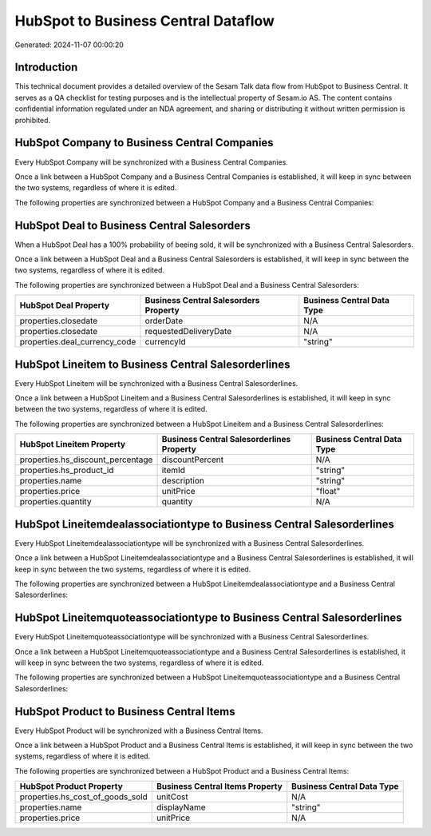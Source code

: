 ====================================
HubSpot to Business Central Dataflow
====================================

Generated: 2024-11-07 00:00:20

Introduction
------------

This technical document provides a detailed overview of the Sesam Talk data flow from HubSpot to Business Central. It serves as a QA checklist for testing purposes and is the intellectual property of Sesam.io AS. The content contains confidential information regulated under an NDA agreement, and sharing or distributing it without written permission is prohibited.

HubSpot Company to Business Central Companies
---------------------------------------------
Every HubSpot Company will be synchronized with a Business Central Companies.

Once a link between a HubSpot Company and a Business Central Companies is established, it will keep in sync between the two systems, regardless of where it is edited.

The following properties are synchronized between a HubSpot Company and a Business Central Companies:

.. list-table::
   :header-rows: 1

   * - HubSpot Company Property
     - Business Central Companies Property
     - Business Central Data Type


HubSpot Deal to Business Central Salesorders
--------------------------------------------
When a HubSpot Deal has a 100% probability of beeing sold, it  will be synchronized with a Business Central Salesorders.

Once a link between a HubSpot Deal and a Business Central Salesorders is established, it will keep in sync between the two systems, regardless of where it is edited.

The following properties are synchronized between a HubSpot Deal and a Business Central Salesorders:

.. list-table::
   :header-rows: 1

   * - HubSpot Deal Property
     - Business Central Salesorders Property
     - Business Central Data Type
   * - properties.closedate
     - orderDate
     - N/A
   * - properties.closedate
     - requestedDeliveryDate
     - N/A
   * - properties.deal_currency_code
     - currencyId
     - "string"


HubSpot Lineitem to Business Central Salesorderlines
----------------------------------------------------
Every HubSpot Lineitem will be synchronized with a Business Central Salesorderlines.

Once a link between a HubSpot Lineitem and a Business Central Salesorderlines is established, it will keep in sync between the two systems, regardless of where it is edited.

The following properties are synchronized between a HubSpot Lineitem and a Business Central Salesorderlines:

.. list-table::
   :header-rows: 1

   * - HubSpot Lineitem Property
     - Business Central Salesorderlines Property
     - Business Central Data Type
   * - properties.hs_discount_percentage
     - discountPercent
     - N/A
   * - properties.hs_product_id
     - itemId
     - "string"
   * - properties.name
     - description
     - "string"
   * - properties.price
     - unitPrice
     - "float"
   * - properties.quantity
     - quantity
     - N/A


HubSpot Lineitemdealassociationtype to Business Central Salesorderlines
-----------------------------------------------------------------------
Every HubSpot Lineitemdealassociationtype will be synchronized with a Business Central Salesorderlines.

Once a link between a HubSpot Lineitemdealassociationtype and a Business Central Salesorderlines is established, it will keep in sync between the two systems, regardless of where it is edited.

The following properties are synchronized between a HubSpot Lineitemdealassociationtype and a Business Central Salesorderlines:

.. list-table::
   :header-rows: 1

   * - HubSpot Lineitemdealassociationtype Property
     - Business Central Salesorderlines Property
     - Business Central Data Type


HubSpot Lineitemquoteassociationtype to Business Central Salesorderlines
------------------------------------------------------------------------
Every HubSpot Lineitemquoteassociationtype will be synchronized with a Business Central Salesorderlines.

Once a link between a HubSpot Lineitemquoteassociationtype and a Business Central Salesorderlines is established, it will keep in sync between the two systems, regardless of where it is edited.

The following properties are synchronized between a HubSpot Lineitemquoteassociationtype and a Business Central Salesorderlines:

.. list-table::
   :header-rows: 1

   * - HubSpot Lineitemquoteassociationtype Property
     - Business Central Salesorderlines Property
     - Business Central Data Type


HubSpot Product to Business Central Items
-----------------------------------------
Every HubSpot Product will be synchronized with a Business Central Items.

Once a link between a HubSpot Product and a Business Central Items is established, it will keep in sync between the two systems, regardless of where it is edited.

The following properties are synchronized between a HubSpot Product and a Business Central Items:

.. list-table::
   :header-rows: 1

   * - HubSpot Product Property
     - Business Central Items Property
     - Business Central Data Type
   * - properties.hs_cost_of_goods_sold
     - unitCost
     - N/A
   * - properties.name
     - displayName
     - "string"
   * - properties.price
     - unitPrice
     - N/A

